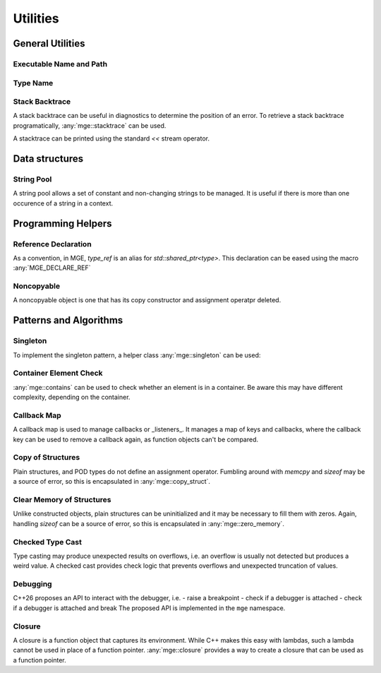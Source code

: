 *****************
Utilities
*****************

General Utilities
=================

Executable Name and Path
------------------------

.. doxygenfunction:: mge::executable_name

.. doxygenfunction:: mge::executable_path

Type Name
---------

.. doxygenfunction:: mge::type_name(const std::type_info &ti)

.. doxygenfunction:: mge::type_name()

.. doxygenfunction:: mge::base_type_name(const std::type_info &ti)

.. doxygenfunction:: mge::base_type_name()

.. doxygenfunction:: mge::namespace_name(const std::type_info &ti)

.. doxygenfunction:: mge::namespace_name()

Stack Backtrace
---------------

A stack backtrace can be useful in diagnostics to determine the position of an
error. To retrieve a stack backtrace programatically, :any:`mge::stacktrace`
can be used.

.. doxygenclass:: mge::stacktrace
    :members:

A stacktrace can be printed using the standard `<<` stream operator.

Data structures
===============

String Pool
-----------

A string pool allows a set of constant and non-changing strings to be managed.
It is useful if there is more than one occurence of a string in a context.

.. doxygenclass:: mge::string_pool
    :members:

Programming Helpers
===================

Reference Declaration
---------------------

As a convention, in MGE, `type_ref` is an alias for `std::shared_ptr<type>`.
This declaration can be eased using the macro :any:`MGE_DECLARE_REF`

.. doxygendefine:: MGE_DECLARE_REF

Noncopyable
-----------

A noncopyable object is one that has its copy constructor and
assignment operatpr deleted.

..  doxygenclass:: mge::noncopyable
    :members:

Patterns and Algorithms
=======================

Singleton
---------

To implement the singleton pattern, a helper class :any:`mge::singleton`
can be used:

..  doxygenclass:: mge::singleton
    :members:

Container Element Check
-----------------------

:any:`mge::contains` can be used to check whether an element is in a
container. Be aware this may have different complexity, depending on
the container.

.. doxygenfunction:: mge::contains(const Container &, const Element &)

Callback Map
------------

A callback map is used to manage callbacks or _listeners_. It manages
a map of keys and callbacks, where the callback key can be used to remove
a callback again, as function objects can't be compared.

.. doxygenclass:: mge::callback_map
    :members:

Copy of Structures
------------------

Plain structures, and POD types do not define an assignment operator.
Fumbling around with `memcpy` and `sizeof` may be a source of error,
so this is encapsulated in :any:`mge::copy_struct`.

.. doxygenfunction:: mge::copy_struct

Clear Memory of Structures
--------------------------

Unlike constructed objects, plain structures can be uninitialized and
it may be necessary to fill them with zeros. Again, handling
`sizeof` can be a source of error, so this is encapsulated in
:any:`mge::zero_memory`.

.. doxygenfunction:: mge::zero_memory

Checked Type Cast
-----------------

Type casting may produce unexpected results on overflows, i.e. an overflow
is usually not detected but produces a weird value. A checked cast provides
check logic that prevents overflows and unexpected truncation of values.

.. doxygenfunction:: mge::checked_cast

Debugging
---------

C++26 proposes an API to interact with the debugger, i.e.
- raise a breakpoint
- check if a debugger is attached
- check if a debugger is attached and break
The proposed API is implemented in the ``mge`` namespace.

.. doxygenfunction:: mge::breakpoint

.. doxygenfunction:: mge::breakpoint_if_debugging 

.. doxygenfunction:: mge::is_debugger_present

Closure
-------

A closure is a function object that captures its environment. While 
C++ makes this easy with lambdas, such a lambda cannot be used in place
of a function pointer. :any:`mge::closure` provides a way to create
a closure that can be used as a function pointer.

.. doxygenclass:: mge::closure
    :members:
